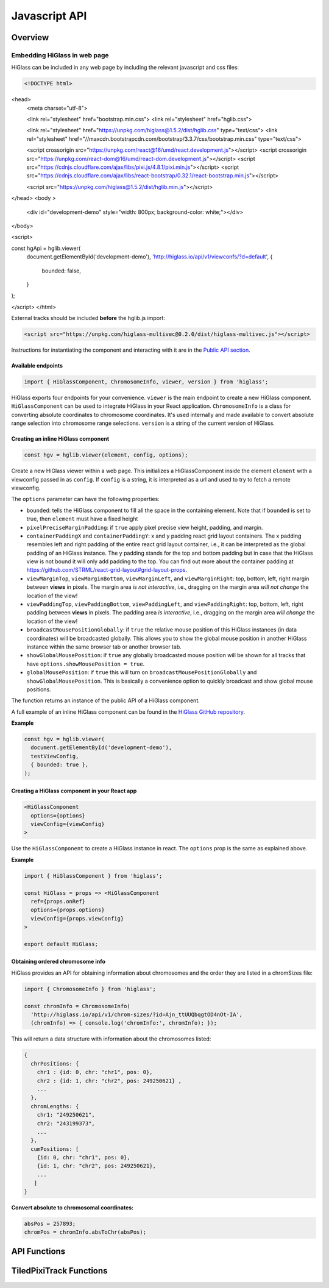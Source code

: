 Javascript API
##############

Overview
========

Embedding HiGlass in web page
*****************************

HiGlass can be included in any web page by including the relevant
javascript and css files:

.. code-block:: html

 <!DOCTYPE html>
<head>
  <meta charset="utf-8">

  <link rel="stylesheet" href="bootstrap.min.css">
  <link rel="stylesheet" href="hglib.css">

  <link rel="stylesheet" href="https://unpkg.com/higlass@1.5.2/dist/hglib.css" type="text/css">
  <link rel="stylesheet" href="//maxcdn.bootstrapcdn.com/bootstrap/3.3.7/css/bootstrap.min.css" type="text/css">

  <script crossorigin src="https://unpkg.com/react@16/umd/react.development.js"></script>
  <script crossorigin src="https://unpkg.com/react-dom@16/umd/react-dom.development.js"></script>
  <script src="https://cdnjs.cloudflare.com/ajax/libs/pixi.js/4.8.1/pixi.min.js"></script>
  <script src="https://cdnjs.cloudflare.com/ajax/libs/react-bootstrap/0.32.1/react-bootstrap.min.js"></script>

  <script src="https://unpkg.com/higlass@1.5.2/dist/hglib.min.js"></script>

</head>
<body >
  <div id="development-demo" style="width: 800px; 
  background-color: white;"></div>
</body>

<script>

const hgApi = hglib.viewer(
  document.getElementById('development-demo'),
  'http://higlass.io/api/v1/viewconfs/?d=default',
  {
    bounded: false,
  }
);

</script>
</html>

External tracks should be included **before** the hglib.js import:

.. code-block:: html

    <script src="https://unpkg.com/higlass-multivec@0.2.0/dist/higlass-multivec.js"></script>

Instructions for instantiating the component and interacting with it are in the
`Public API section <javascript_api.html#api-functions>`_.

Available endpoints
-------------------

.. code-block:: javascript

  import { HiGlassComponent, ChromosomeInfo, viewer, version } from 'higlass';

HiGlass exports four endpoints for your convenience. ``viewer`` is the main
endpoint to create a new HiGlass component. ``HiGlassComponent`` can be used
to integrate HiGlass in your React application. ``ChromosomeInfo`` is a class
for converting absolute coordinates to chromosome coordinates. It's used
internally and made available to convert absolute range selection into
chromosome range selections. ``version`` is a string of the current version of
HiGlass.

Creating an inline HiGlass component
------------------------------------

.. code-block:: javascript

  const hgv = hglib.viewer(element, config, options);

Create a new HiGlass viewer within a web page. This initializes a
HiGlassComponent inside the element ``element`` with a viewconfig passed in as
``config``. If ``config`` is a string, it is interpreted as a url and used to
try to fetch a remote viewconfig.

The ``options`` parameter can have the following properties:

- ``bounded``: tells the HiGlass component to fill all the space in the containing element. Note that if ``bounded`` is set to true, then ``element`` must have a fixed height

- ``pixelPreciseMarginPadding``: if ``true`` apply pixel precise view height, padding, and margin.

- ``containerPaddingX`` and ``containerPaddingY``: x and y padding react grid layout containers. The x padding resembles left and right padding of the entire react grid layout container, i.e., it can be interpreted as the global padding of an HiGlass instance. The y padding stands for the top and bottom padding but in case that the HiGlass view is not bound it will only add padding to the top. You can find out more about the container padding at https://github.com/STRML/react-grid-layout#grid-layout-props.

- ``viewMarginTop``, ``viewMarginBottom``, ``viewMarginLeft``, and ``viewMarginRight``: top, bottom, left, right margin between **views** in pixels. The margin area *is not interactive*, i.e., dragging on the margin area *will not change* the location of the view!

- ``viewPaddingTop``, ``viewPaddingBottom``, ``viewPaddingLeft``, and ``viewPaddingRight``: top, bottom, left, right padding between **views** in pixels. The padding area *is interactive*, i.e., dragging on the margin area *will change* the location of the view!

- ``broadcastMousePositionGlobally``: if ``true`` the relative mouse position of this HiGlass instances (in data coordinates) will be broadcasted globally. This allows you to show the global mouse position in another HiGlass instance within the same browser tab or another browser tab.

- ``showGlobalMousePosition``: if ``true`` any globally broadcasted mouse position will be shown for all tracks that have ``options.showMousePosition = true``.

- ``globalMousePosition``: if ``true`` this will turn on ``broadcastMousePositionGlobally`` and ``showGlobalMousePosition``. This is basically a convenience option to quickly broadcast and show global mouse positions.

The function returns an instance of the public API of a HiGlass component.

A full example of an inline HiGlass component can be found in the `HiGlass
GitHub repository
<https://github.com/higlass/higlass/blob/develop/app/api.html>`_.


**Example**

.. code-block:: javascript

  const hgv = hglib.viewer(
    document.getElementById('development-demo'),
    testViewConfig,
    { bounded: true },
  );

Creating a HiGlass component in your React app
----------------------------------------------

.. code-block:: javascript

  <HiGlassComponent
    options={options}
    viewConfig={viewConfig}
  >

Use the ``HiGlassComponent`` to create a HiGlass instance in react. The
``options`` prop is the same as explained above.

**Example**

.. code-block:: javascript

  import { HiGlassComponent } from 'higlass';

  const HiGlass = props => <HiGlassComponent
    ref={props.onRef}
    options={props.options}
    viewConfig={props.viewConfig}
  >

  export default HiGlass;

Obtaining ordered chromosome info
---------------------------------

HiGlass provides an API for obtaining information about chromosomes
and the order they are listed in a chromSizes file:

.. code-block:: javascript

  import { ChromosomeInfo } from 'higlass';

  const chromInfo = ChromosomeInfo(
    'http://higlass.io/api/v1/chrom-sizes/?id=Ajn_ttUUQbqgtOD4nOt-IA',
    (chromInfo) => { console.log('chromInfo:', chromInfo); });

This will return a data structure with information about the chromosomes
listed:

.. code-block:: javascript

    {
      chrPositions: {
        chr1 : {id: 0, chr: "chr1", pos: 0},
        chr2 : {id: 1, chr: "chr2", pos: 249250621} ,
        ...
      },
      chromLengths: {
        chr1: "249250621",
        chr2: "243199373",
        ...
      },
      cumPositions: [
        {id: 0, chr: "chr1", pos: 0},
        {id: 1, chr: "chr2", pos: 249250621},
        ...
       ]
    }

**Convert absolute to chromosomal coordinates:**

.. code-block:: javascript

  absPos = 257893;
  chromPos = chromInfo.absToChr(absPos);

API Functions
=============

.. js:autofunction:: viewer

.. js:autofunction:: reload

.. js:autofunction:: setViewConfig

.. js:autofunction:: getMinMaxValue

.. js:autofunction:: getRangeSelection

.. js:autofunction:: getTrackObject

.. js:autofunction:: getViewConfig

.. js:autofunction:: shareViewConfigAsLink

.. js:autofunction:: zoomToDataExtent

.. js:autofunction:: setViewConfig

.. js:autofunction:: zoomTo

.. js:autofunction:: exportAsSvg

.. js:autofunction:: exportAsPngBlobPromise

.. js:autofunction:: exportAsViewConfString

.. js:autofunction:: shareViewConfigAsLink

.. js:autofunction:: public.on

.. js:autofunction:: setBroadcastMousePositionGlobally

.. js:autofunction:: setShowGlobalMousePosition

.. js:autofunction:: setGlobalMousePosition

TiledPixiTrack Functions
========================

.. js:autoclass:: TiledPixiTrack
  :members: on
